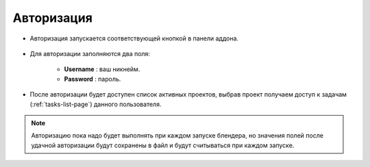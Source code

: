 .. _authentication-page:

Авторизация
===========

* Авторизация запускается соответствующей кнопкой в панели аддона.

    .. image:: ../_static/images/start_panel.png

* Для авторизации заполняются два поля:

    .. image:: ../_static/images/autorization_panel.png

    * **Username** : ваш никнейм.

    * **Password** : пароль.

* После авторизации будет доступен список активных проектов, выбрав проект получаем доступ к задачам (:ref:`tasks-list-page`) данного пользователя.

    .. image:: ../_static/images/after_autorization.png


.. note::

    Авторизацию пока надо будет выполнять при каждом запуске блендера, но значения полей после удачной авторизации будут сохранены в файл и будут считываться при каждом запуске.